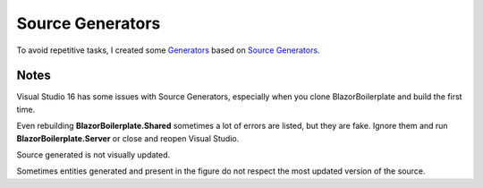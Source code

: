 Source Generators
================

To avoid repetitive tasks, I created some `Generators`_ based on `Source Generators`_.

Notes
^^^^^
Visual Studio 16 has some issues with Source Generators, especially when you clone BlazorBoilerplate and build the first time.

Even rebuilding **BlazorBoilerplate.Shared** sometimes a lot of errors are listed, but they are fake.
Ignore them and run **BlazorBoilerplate.Server** or close and reopen Visual Studio.

Source generated is not visually updated.

.. image:: /images/entity-generator.png
   :align: center

Sometimes entities generated and present in the figure do not respect the most updated version of the source.

.. _Generators: https://github.com/enkodellc/blazorboilerplate/tree/master/src/Utils/BlazorBoilerplate.SourceGenerator/
.. _Source Generators: https://devblogs.microsoft.com/dotnet/introducing-c-source-generators/